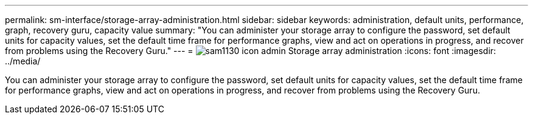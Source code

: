 ---
permalink: sm-interface/storage-array-administration.html
sidebar: sidebar
keywords: administration, default units, performance, graph, recovery guru, capacity value
summary: "You can administer your storage array to configure the password, set default units for capacity values, set the default time frame for performance graphs, view and act on operations in progress, and recover from problems using the Recovery Guru."
---
= image:../media/sam1130-icon-admin.gif[] Storage array administration
:icons: font
:imagesdir: ../media/

[.lead]
You can administer your storage array to configure the password, set default units for capacity values, set the default time frame for performance graphs, view and act on operations in progress, and recover from problems using the Recovery Guru.

